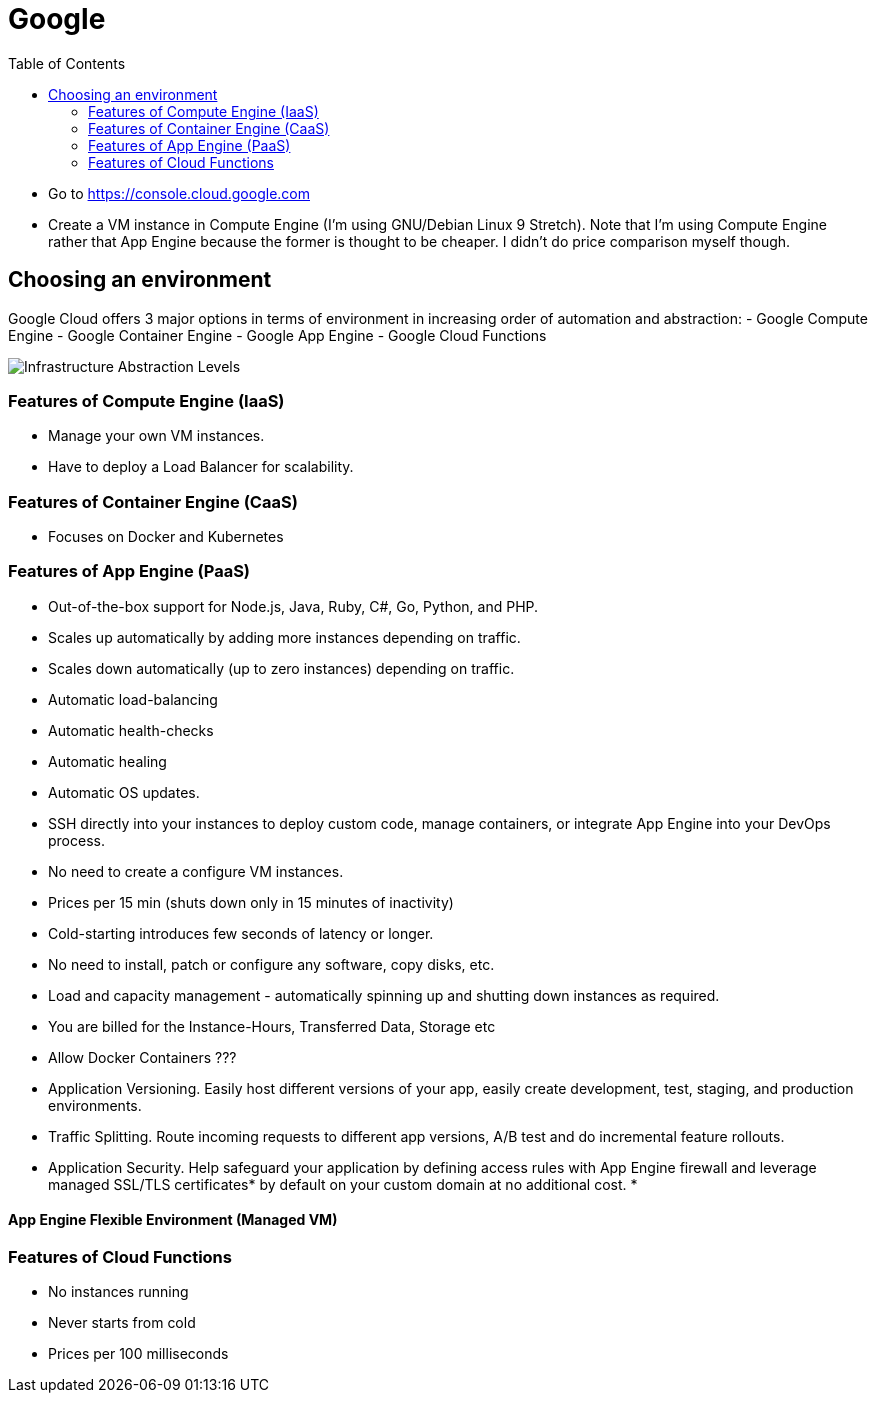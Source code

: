 = Google
:toc:
:toc-placement!:

toc::[]

* Go to https://console.cloud.google.com
* Create a VM instance in Compute Engine (I'm using GNU/Debian Linux 9
Stretch). Note that I'm using Compute Engine rather that App Engine
because the former is thought to be cheaper. I didn't do price
comparison myself though.

[[choosing-an-environment]]
Choosing an environment
-----------------------

Google Cloud offers 3 major options in terms of environment in
increasing order of automation and abstraction: - Google Compute Engine
- Google Container Engine - Google App Engine - Google Cloud Functions

image:https://github.com/yursha/howtos/blob/master/img/infrastructure-abstractions.svg[Infrastructure
Abstraction Levels]

[[features-of-compute-engine-iaas]]
Features of Compute Engine (IaaS)
~~~~~~~~~~~~~~~~~~~~~~~~~~~~~~~~~

* Manage your own VM instances.
* Have to deploy a Load Balancer for scalability.

[[features-of-container-engine-caas]]
Features of Container Engine (CaaS)
~~~~~~~~~~~~~~~~~~~~~~~~~~~~~~~~~~~

* Focuses on Docker and Kubernetes

[[features-of-app-engine-paas]]
Features of App Engine (PaaS)
~~~~~~~~~~~~~~~~~~~~~~~~~~~~~

* Out-of-the-box support for Node.js, Java, Ruby, C#, Go, Python, and
PHP.
* Scales up automatically by adding more instances depending on traffic.
* Scales down automatically (up to zero instances) depending on traffic.
* Automatic load-balancing
* Automatic health-checks
* Automatic healing
* Automatic OS updates.
* SSH directly into your instances to deploy custom code, manage
containers, or integrate App Engine into your DevOps process.
* No need to create a configure VM instances.
* Prices per 15 min (shuts down only in 15 minutes of inactivity)
* Cold-starting introduces few seconds of latency or longer.
* No need to install, patch or configure any software, copy disks, etc.
* Load and capacity management - automatically spinning up and shutting
down instances as required.
* You are billed for the Instance-Hours, Transferred Data, Storage etc
* Allow Docker Containers ???
* Application Versioning. Easily host different versions of your app,
easily create development, test, staging, and production environments.
* Traffic Splitting. Route incoming requests to different app versions,
A/B test and do incremental feature rollouts.
* Application Security. Help safeguard your application by defining
access rules with App Engine firewall and leverage managed SSL/TLS
certificates* by default on your custom domain at no additional cost.
* 

[[app-engine-flexible-environment-managed-vm]]
App Engine Flexible Environment (Managed VM)
^^^^^^^^^^^^^^^^^^^^^^^^^^^^^^^^^^^^^^^^^^^^

[[features-of-cloud-functions]]
Features of Cloud Functions
~~~~~~~~~~~~~~~~~~~~~~~~~~~

* No instances running
* Never starts from cold
* Prices per 100 milliseconds
